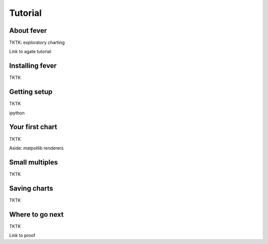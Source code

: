 ========
Tutorial
========

About fever
===========

TKTK: exploratory charting

Link to agate tutorial

Installing fever
================

TKTK

Getting setup
=============

TKTK

ipython

Your first chart
================

TKTK

Aside: matpotlib renderers

Small multiples
===============

TKTK

Saving charts
=============

TKTK

Where to go next
================

TKTK

Link to proof
